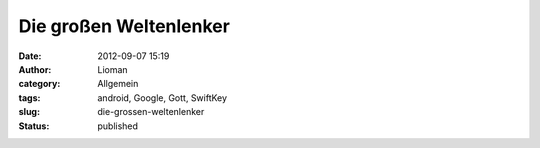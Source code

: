 Die großen Weltenlenker
#######################
:date: 2012-09-07 15:19
:author: Lioman
:category: Allgemein
:tags: android, Google, Gott, SwiftKey
:slug: die-grossen-weltenlenker
:status: published

|image|

.. |image| image:: {static}/images/wpid-2012-09-07_08-33-09-1.jpg
   :target: {static}/images/wpid-2012-09-07_08-33-09-11.jpg
